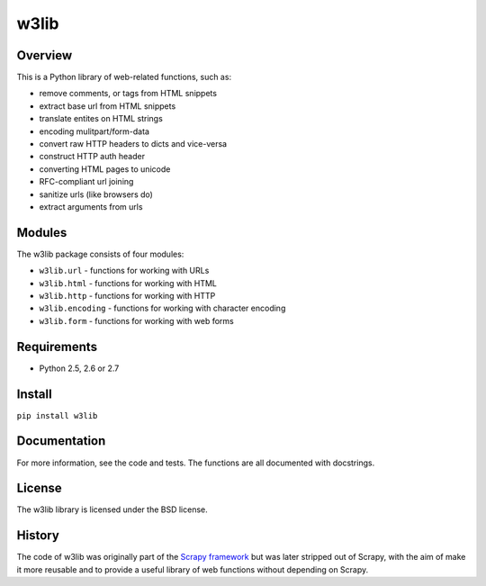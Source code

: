 =====
w3lib
=====

Overview
========

This is a Python library of web-related functions, such as:

* remove comments, or tags from HTML snippets
* extract base url from HTML snippets
* translate entites on HTML strings
* encoding mulitpart/form-data
* convert raw HTTP headers to dicts and vice-versa
* construct HTTP auth header
* converting HTML pages to unicode
* RFC-compliant url joining
* sanitize urls (like browsers do)
* extract arguments from urls

Modules
=======

The w3lib package consists of four modules:

* ``w3lib.url`` - functions for working with URLs
* ``w3lib.html`` - functions for working with HTML
* ``w3lib.http`` - functions for working with HTTP
* ``w3lib.encoding`` - functions for working with character encoding
* ``w3lib.form`` - functions for working with web forms

Requirements
============

* Python 2.5, 2.6 or 2.7

Install
=======

``pip install w3lib``

Documentation
=============

For more information, see the code and tests. The functions are all documented
with docstrings.

License
=======

The w3lib library is licensed under the BSD license.

History
=======

The code of w3lib was originally part of the `Scrapy framework`_ but was later
stripped out of Scrapy, with the aim of make it more reusable and to provide a
useful library of web functions without depending on Scrapy.

.. _Scrapy framework: http://scrapy.org
